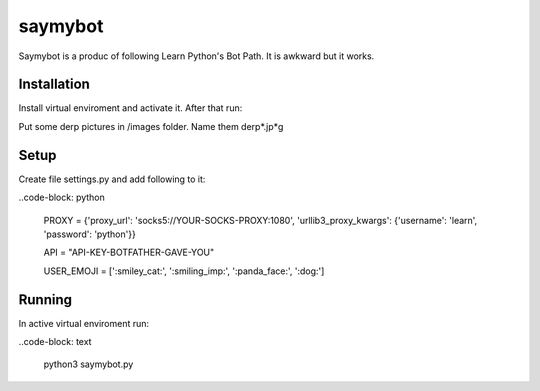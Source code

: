 saymybot
========

Saymybot is a produc of following Learn Python's Bot Path. It is awkward but it works.

Installation
------------

Install virtual enviroment and activate it. After that run:

.. code-block: text

    pip install -r requirements.txt

Put some derp pictures in /images folder. Name them derp*.jp*g

Setup
-----

Create file settings.py and add following to it:

..code-block: python

    PROXY = {'proxy_url': 'socks5://YOUR-SOCKS-PROXY:1080',
    'urllib3_proxy_kwargs': {'username': 'learn', 'password': 'python'}}

    API = "API-KEY-BOTFATHER-GAVE-YOU"

    USER_EMOJI = [':smiley_cat:', ':smiling_imp:', ':panda_face:', ':dog:']

Running
-------

In active virtual enviroment run:

..code-block: text

    python3 saymybot.py